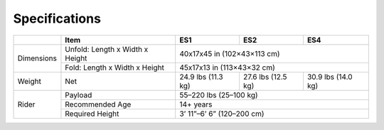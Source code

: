 Specifications
=======================

+------------+----------------------------------+-----------------------------+----------------------+----------------------+
|            |               Item               |             ES1             |         ES2          |         ES4          |
+============+==================================+=============================+======================+======================+
| Dimensions | Unfold: Length x Width x Height  | 40x17x45 in (102×43×113 cm)                                               |
+            +----------------------------------+---------------------------------------------------------------------------+
|            | Fold: Length x Width x Height    | 45x17x13 in (113×43×32 cm)                                                |
+------------+----------------------------------+-----------------------------+----------------------+----------------------+  
| Weight     | Net                              | 24.9 lbs (11.3 kg)          | 27.6 lbs (12.5 kg)   | 30.9 lbs (14.0 kg)   |
+------------+----------------------------------+-----------------------------+----------------------+----------------------+
| Rider      | Payload                          | 55–220 lbs (25–100 kg)                                                    |
+            +----------------------------------+---------------------------------------------------------------------------+
|            | Recommended Age                  | 14+ years                                                                 |
+            +----------------------------------+---------------------------------------------------------------------------+
|            | Required Height                  | 3’ 11”–6’ 6” (120–200 cm)                                                 |
+------------+----------------------------------+---------------------------------------------------------------------------+